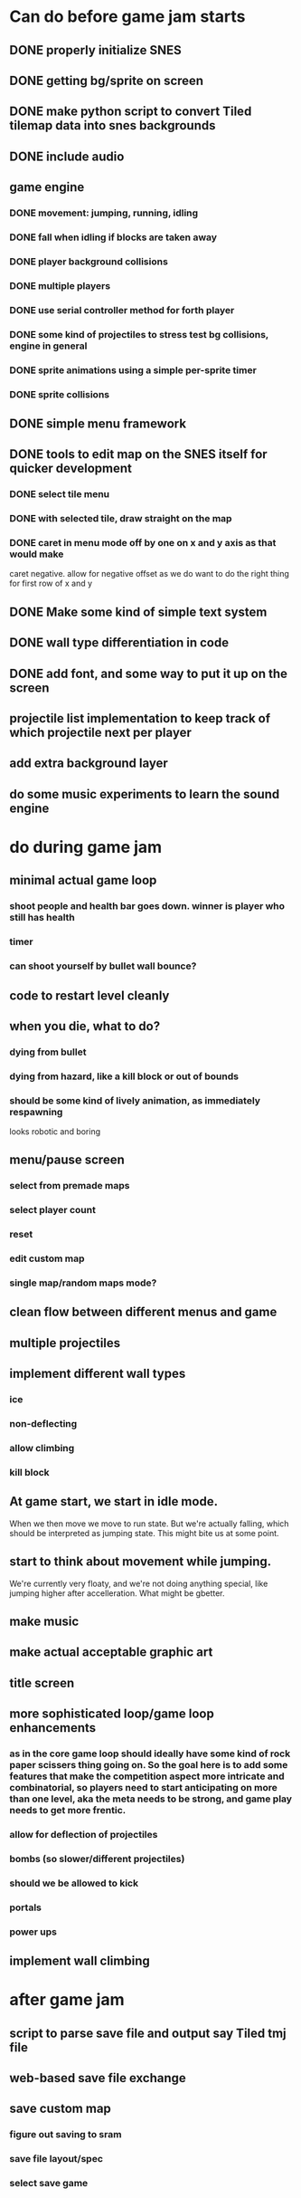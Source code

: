 
* Can do before game jam starts
** DONE properly initialize SNES
** DONE getting bg/sprite on screen
** DONE make python script to convert Tiled tilemap data into snes backgrounds
** DONE include audio
** game engine
*** DONE movement: jumping, running, idling
*** DONE fall when idling if blocks are taken away
*** DONE player background collisions
*** DONE multiple players
*** DONE use serial controller method for forth player
*** DONE some kind of projectiles to stress test bg collisions, engine in general
*** DONE sprite animations using a simple per-sprite timer
*** DONE sprite collisions
** DONE simple menu framework
** DONE tools to edit map on the SNES itself for quicker development
*** DONE select tile menu
*** DONE with selected tile, draw straight on the map
*** DONE caret in menu mode off by one on x and y axis as that would make
  caret negative. allow for negative offset as we do want to do the right thing
  for first row of x and y
** DONE Make some kind of simple text system
** DONE wall type differentiation in code
** DONE add font, and some way to put it up on the screen
** projectile list implementation to keep track of which projectile next per player
** add extra background layer
** do some music experiments to learn the sound engine
* do during game jam
** minimal actual game loop
*** shoot people and health bar goes down. winner is player who still has health
*** timer
*** can shoot yourself by bullet wall bounce?
** code to restart level cleanly
** when you die, what to do?
*** dying from bullet
*** dying from hazard, like a kill block or out of bounds
*** should be some kind of lively animation, as immediately respawning
   looks robotic and boring
** menu/pause screen
*** select from premade maps
*** select player count
*** reset
*** edit custom map
*** single map/random maps mode?
** clean flow between different menus and game
** 
** multiple projectiles
** implement different wall types
*** ice
*** non-deflecting
*** allow climbing
*** kill block
** At game start, we start in idle mode.
When we then move we move to run state. But we're actually falling, which should be interpreted as jumping state. This might bite us at some point.
** start to think about movement while jumping.
We're currently very floaty, and we're not doing anything special, like jumping higher after accelleration. What might be gbetter.
** make music
** make actual acceptable graphic art
** title screen
** more sophisticated loop/game loop enhancements
*** as in the core game loop should ideally have some kind of rock paper scissers thing going on. So the goal here is to add some features that make the competition aspect more intricate and combinatorial, so players need to start anticipating on more than one level, aka the meta needs to be strong, and game play needs to get more frentic.
*** allow for deflection of projectiles
*** bombs (so slower/different projectiles)
*** should we be allowed to kick
*** portals
*** power ups
** implement wall climbing

* after game jam
** script to parse save file and output say Tiled tmj file
** web-based save file exchange
** save custom map
*** figure out saving to sram
*** save file layout/spec
*** select save game
